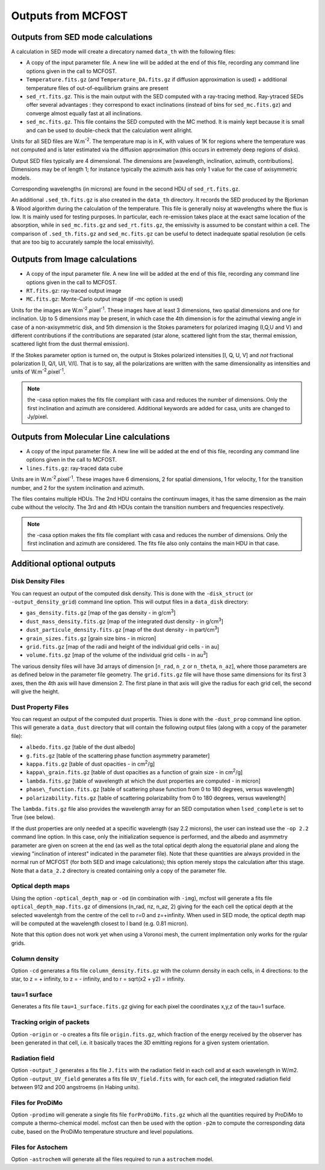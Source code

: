 Outputs from MCFOST
===================

Outputs from SED mode calculations
----------------------------------

A calculation in SED mode will create a direcatory named ``data_th`` with the following files:

-  A copy of the input parameter file. A new line will be added at the end of
   this file, recording any command line options given in the call to MCFOST.

-  ``Temperature.fits.gz`` (and ``Temperature_DA.fits.gz`` if diffusion
   approximation is used) + additional temperature files of out-of-equilibrium grains are
   present

-  ``sed_rt.fits.gz``. This is the main output with the SED computed with a
   ray-tracing method. Ray-ytraced SEDs offer several advantages : they correspond to exact inclinations
   (instead of bins for ``sed_mc.fits.gz``) and converge almost equally fast at
   all inclinations.

-  ``sed_mc.fits.gz``. This file contains the SED computed with the MC
   method. It is mainly kept because it is small and can be used to
   double-check that the calculation went allright.

Units for all SED files are W.m\ :sup:`-2`. The temperature map is in K,
with values of 1K for regions where the temperature was not computed and
is later estimated via the diffusion approximation (this occurs in
extremely deep regions of disks).

Output SED files typically are 4 dimensional. The dimensions are
[wavelength, inclination, azimuth, contributions]. Dimensions may be of length
1; for instance typically the azimuth axis has only 1 value for the case
of axisymmetric models.

Corresponding wavelengths (in microns) are found in the second HDU of ``sed_rt.fits.gz``.

An additional ``.sed_th.fits.gz`` is also created in the ``data_th``
directory. It records the SED produced by the Bjorkman & Wood algorithm
during the calculation of the temperature. This file is generally noisy
at wavelengths where the flux is low. It is mainly used for testing
purposes. In particular, each re-emission takes place at the exact same
location of the absorption, while in ``sed_mc.fits.gz`` and
``sed_rt.fits.gz``, the emissivity is assumed to be constant within a cell.
The comparison of ``.sed_th.fits.gz`` and ``sed_mc.fits.gz`` can be useful to
detect inadequate spatial resolution (ie cells that are too big to
accurately sample the local emissivity).

Outputs from Image calculations
-------------------------------

-  A copy of the input parameter file. A new line will be added at the
   end of this file, recording any command line options given in the
   call to MCFOST.

-  ``RT.fits.gz``: ray-traced output image

-  ``MC.fits.gz``: Monte-Carlo output image (if -mc option is used)

Units for the images are W.m\ :sup:`-2`.pixel\ :sup:`-1`. These images
have at least 3 dimensions, two spatial dimensions and one for
inclination. Up to 5 dimensions may be present, in which case the 4th
dimension is for the azimuthal viewing angle in case of a
non-axisymmetric disk, and 5th dimension is the Stokes parameters for
polarized imaging (I,Q,U and V) and different contributions if the
contributions are separated (star alone, scattered light from the star,
thermal emission, scattered light from the dust thermal emission).

If the Stokes parameter option is turned on, the output is Stokes
polarized intensities [I, Q, U, V] and *not* fractional polarization [I,
Q/I, U/I, V/I]. That is to say, all the polarizations are written with
the same dimensionality as intensities and units of
W.m\ :sup:`-2`.pixel\ :sup:`-1`.

.. note:: the -casa option makes the fits file compliant with casa and reduces the number of dimensions. Only the first inclination and azimuth are considered. Additional keywords are added for casa, units are changed to Jy/pixel.


Outputs from Molecular Line calculations
----------------------------------------

-  A copy of the input parameter file. A new line will be added at the
   end of this file, recording any command line options given in the
   call to MCFOST.

-  ``lines.fits.gz``: ray-traced data cube

Units are in  W.m\ :sup:`-2`.pixel\ :sup:`-1`. These images have 6 dimensions, 2 for spatial dimensions,
1 for velocity, 1 for the transition number, and 2 for the system inclination and azimuth.

The files contains multiple HDUs.
The 2nd HDU contains the continuum images, it has the same dimension as the main cube without the velocity.
The 3rd and 4th HDUs contain the transition numbers and frequencies respectively.


.. note:: the -casa option makes the fits file compliant with casa and reduces the number of dimensions. Only the first inclination and azimuth are considered.
          The fits file also only contains the main HDU in that case.


Additional optional outputs
---------------------------

Disk Density Files
^^^^^^^^^^^^^^^^^^

You can request an output of the computed disk density. This is done
with the ``-disk_struct`` (or ``-output_density_grid``) command line option.
This will output files in a ``data_disk`` directory:

-  ``gas_density.fits.gz`` [map of the gas density - in g/cm\ :sup:`3`]

-  ``dust_mass_density.fits.gz`` [map of the integrated dust density - in g/cm\ :sup:`3`]

-  ``dust_particule_density.fits.gz`` [map of the dust density - in part/cm\ :sup:`3`]

-  ``grain_sizes.fits.gz`` [grain size bins - in micron]

-  ``grid.fits.gz`` [map of the radii and height of the individual grid cells - in au]

-  ``volume.fits.gz`` [map of the volume of the individual grid cells - in au\ :sup:`3`]

The various density files will have 3d arrays of dimension [``n_rad``, ``n_z``
or ``n_theta``, ``n_az``], where those parameters are as defined below in the
parameter file geometry. The ``grid.fits.gz`` file will have those same
dimensions for its first 3 axes, then the 4th axis will have dimension
2. The first plane in that axis will give the radius for each grid cell,
the second will give the height.

Dust Property Files
^^^^^^^^^^^^^^^^^^^

You can request an output of the computed dust propertis. Thies is done
with the ``-dust_prop`` command line option. This will generate a
``data_dust`` directory that will contain the following output files (along
with a copy of the parameter file):

-  ``albedo.fits.gz`` [table of the dust albedo]

-  ``g.fits.gz`` [table of the scattering phase function asymmetry parameter]

-  ``kappa.fits.gz`` [table of dust opacities - in cm\ :sup:`2`/g]

-  ``kappa\_grain.fits.gz`` [table of dust opacities as a function of grain size - in cm\ :sup:`2`/g]

-  ``lambda.fits.gz`` [table of wavelength at which the dust properties are computed - in micron]

-  ``phase\_function.fits.gz`` [table of scattering phase function from 0 to 180 degrees, versus wavelength]

-  ``polarizability.fits.gz`` [table of scattering polarizability from 0 to 180 degrees, versus wavelength]

The ``lambda.fits.gz`` file also provides the wavelength array for an SED
computation when ``lsed_complete`` is set to True (see below).

If the dust properties are only needed at a specific wavelength (say 2.2
microns), the user can instead use the ``-op 2.2`` command line option. In
this case, only the initialization sequence is performed, and the albedo
and asymmetry parameter are given on screen at the end (as well as the
total optical depth along the equatorial plane and along the viewing
"inclination of interest" indicated in the parameter file). Note that
these quantities are always provided in the normal run of MCFOST (for
both SED and image calculations); this option merely stops the
calculation after this stage. Note that a ``data_2.2`` directory is created
containing only a copy of the parameter file.

Optical depth maps
^^^^^^^^^^^^^^^^^^

Using the option ``-optical_depth_map`` or ``-od`` (in combination with ``-img``), mcfost will generate a fits file ``optical_depth_map.fits.gz`` of dimensions (n_rad, nz, n_az, 2) giving for the each cell the optical depth at the selected wavelentgh from the centre of the cell to r=0 and z=+infinity. When used in SED mode, the optical depth map will be computed at the wavelength closest to I band (e.g. 0.81 micron).

Note that this option does not work yet when using a Voronoi mesh, the current implmentation only works for the rgular grids.

Column density
^^^^^^^^^^^^^^
Option ``-cd`` generates a fits file ``column_density.fits.gz`` with the column density in each cells, in 4 directions: to the star, to z = + infinity, to z = - infinity, and to r = sqrt(x2 + y2) = infinity.

tau=1 surface
^^^^^^^^^^^^^

Generates a fits file ``tau=1_surface.fits.gz`` giving for each pixel the coordinates x,y,z of the tau=1 surface.

Tracking origin of packets
^^^^^^^^^^^^^^^^^^^^^^^^^^

Option ``-origin`` or ``-o`` creates a fits file ``origin.fits.gz``, which fraction of the energy received by the observer has been generated in that cell, i.e. it basically traces the 3D emitting regions for a given system orientation.


Radiation field
^^^^^^^^^^^^^^^
Option ``-output_J`` generates a fits file ``J.fits`` with the radiation field in each cell and at each wavelength in W/m2.
Option ``-output_UV_field`` generates a fits file ``UV_field.fits`` with, for each cell,  the integrated radiation field between 912 and 200 angstroems (in Habing units).

Files for ProDiMo
^^^^^^^^^^^^^^^^^

Option ``-prodimo`` will generate a single fits file ``forProDiMo.fits.gz`` which all the quantities required by ProDiMo to compute a thermo-chemical model.
mcfost can then be used with the option ``-p2m`` to compute the corresponding data cube, based on the ProDiMo temperature structure and level populations.

Files for Astochem
^^^^^^^^^^^^^^^^^^

Option ``-astrochem`` will generate all the files required to run a ``astrochem`` model.
